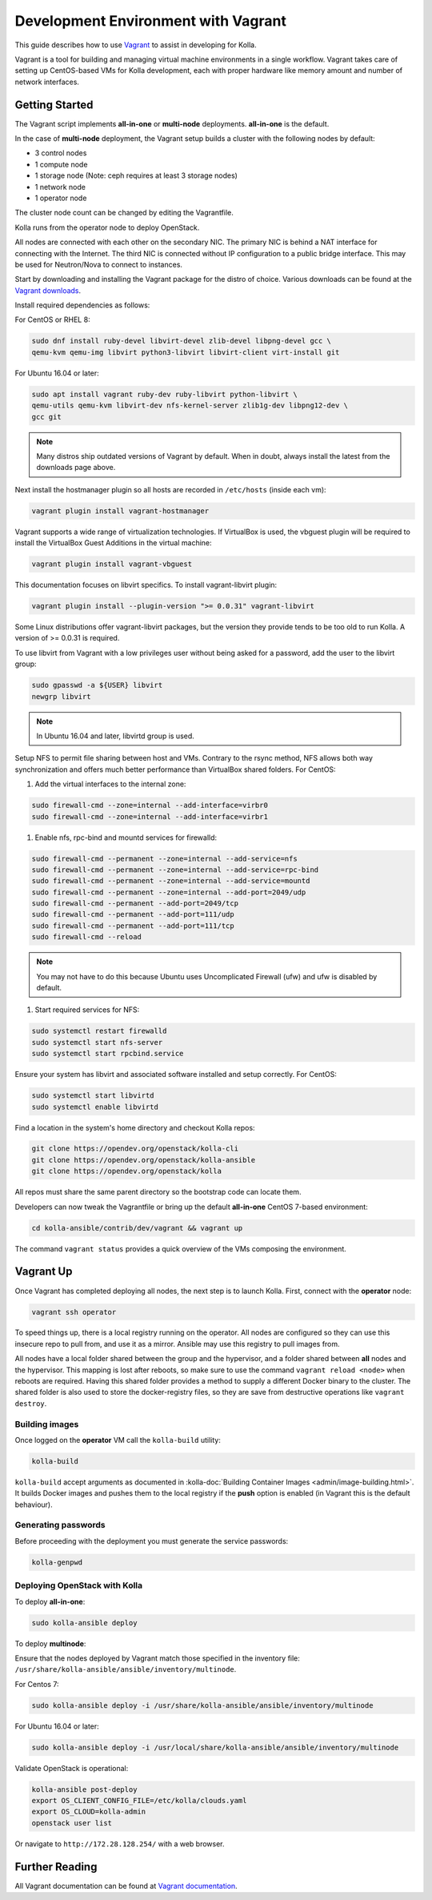 ====================================
Development Environment with Vagrant
====================================

This guide describes how to use `Vagrant <https://vagrantup.com>`__ to assist in
developing for Kolla.

Vagrant is a tool for building and managing virtual machine environments in
a single workflow. Vagrant takes care of setting up CentOS-based VMs for Kolla
development, each with proper hardware like memory amount and number of
network interfaces.

Getting Started
===============

The Vagrant script implements **all-in-one** or **multi-node** deployments.
**all-in-one** is the default.

In the case of **multi-node** deployment, the Vagrant setup builds a cluster
with the following nodes by default:

*  3 control nodes
*  1 compute node
*  1 storage node (Note: ceph requires at least 3 storage nodes)
*  1 network node
*  1 operator node

The cluster node count can be changed by editing the Vagrantfile.

Kolla runs from the operator node to deploy OpenStack.

All nodes are connected with each other on the secondary NIC. The primary NIC
is behind a NAT interface for connecting with the Internet. The third NIC is
connected without IP configuration to a public bridge interface. This may be
used for Neutron/Nova to connect to instances.

Start by downloading and installing the Vagrant package for the distro of
choice. Various downloads can be found at the `Vagrant downloads
<https://www.vagrantup.com/downloads.html>`__.

Install required dependencies as follows:

For CentOS or RHEL 8:

.. code-block:: console

   sudo dnf install ruby-devel libvirt-devel zlib-devel libpng-devel gcc \
   qemu-kvm qemu-img libvirt python3-libvirt libvirt-client virt-install git

For Ubuntu 16.04 or later:

.. code-block:: console

   sudo apt install vagrant ruby-dev ruby-libvirt python-libvirt \
   qemu-utils qemu-kvm libvirt-dev nfs-kernel-server zlib1g-dev libpng12-dev \
   gcc git

.. note::

   Many distros ship outdated versions of Vagrant by default. When in
   doubt, always install the latest from the downloads page above.

Next install the hostmanager plugin so all hosts are recorded in ``/etc/hosts``
(inside each vm):

.. code-block:: console

   vagrant plugin install vagrant-hostmanager

Vagrant supports a wide range of virtualization technologies. If VirtualBox is
used, the vbguest plugin will be required to install the VirtualBox Guest
Additions in the virtual machine:

.. code-block:: console

   vagrant plugin install vagrant-vbguest

This documentation focuses on libvirt specifics. To install vagrant-libvirt
plugin:

.. code-block:: console

   vagrant plugin install --plugin-version ">= 0.0.31" vagrant-libvirt

Some Linux distributions offer vagrant-libvirt packages, but the version they
provide tends to be too old to run Kolla. A version of >= 0.0.31 is required.

To use libvirt from Vagrant with a low privileges user without being asked for
a password, add the user to the libvirt group:

.. code-block:: console

   sudo gpasswd -a ${USER} libvirt
   newgrp libvirt

.. note::

   In Ubuntu 16.04 and later, libvirtd group is used.

Setup NFS to permit file sharing between host and VMs. Contrary to the rsync
method, NFS allows both way synchronization and offers much better performance
than VirtualBox shared folders. For CentOS:

#. Add the virtual interfaces to the internal zone:

.. code-block:: console

   sudo firewall-cmd --zone=internal --add-interface=virbr0
   sudo firewall-cmd --zone=internal --add-interface=virbr1

#. Enable nfs, rpc-bind and mountd services for firewalld:

.. code-block:: console

   sudo firewall-cmd --permanent --zone=internal --add-service=nfs
   sudo firewall-cmd --permanent --zone=internal --add-service=rpc-bind
   sudo firewall-cmd --permanent --zone=internal --add-service=mountd
   sudo firewall-cmd --permanent --zone=internal --add-port=2049/udp
   sudo firewall-cmd --permanent --add-port=2049/tcp
   sudo firewall-cmd --permanent --add-port=111/udp
   sudo firewall-cmd --permanent --add-port=111/tcp
   sudo firewall-cmd --reload

.. note::

   You may not have to do this because Ubuntu uses Uncomplicated Firewall (ufw)
   and ufw is disabled by default.

#. Start required services for NFS:

.. code-block:: console

   sudo systemctl restart firewalld
   sudo systemctl start nfs-server
   sudo systemctl start rpcbind.service

Ensure your system has libvirt and associated software installed and setup
correctly. For CentOS:

.. code-block:: console

   sudo systemctl start libvirtd
   sudo systemctl enable libvirtd

Find a location in the system's home directory and checkout Kolla repos:

.. code-block:: console

   git clone https://opendev.org/openstack/kolla-cli
   git clone https://opendev.org/openstack/kolla-ansible
   git clone https://opendev.org/openstack/kolla

All repos must share the same parent directory so the bootstrap code can
locate them.

Developers can now tweak the Vagrantfile or bring up the default **all-in-one**
CentOS 7-based environment:

.. code-block:: console

   cd kolla-ansible/contrib/dev/vagrant && vagrant up

The command ``vagrant status`` provides a quick overview of the VMs composing
the environment.

Vagrant Up
==========

Once Vagrant has completed deploying all nodes, the next step is to launch
Kolla. First, connect with the **operator** node:

.. code-block:: console

   vagrant ssh operator

To speed things up, there is a local registry running on the operator. All
nodes are configured so they can use this insecure repo to pull from, and use
it as a mirror. Ansible may use this registry to pull images from.

All nodes have a local folder shared between the group and the hypervisor, and
a folder shared between **all** nodes and the hypervisor. This mapping is lost
after reboots, so make sure to use the command ``vagrant reload <node>`` when
reboots are required. Having this shared folder provides a method to supply
a different Docker binary to the cluster. The shared folder is also used to
store the docker-registry files, so they are save from destructive operations
like ``vagrant destroy``.

Building images
---------------

Once logged on the **operator** VM call the ``kolla-build`` utility:

.. code-block:: console

   kolla-build

``kolla-build`` accept arguments as documented in
:kolla-doc:`Building Container Images <admin/image-building.html>`.
It builds Docker images and pushes them to the local registry if the **push**
option is enabled (in Vagrant this is the default behaviour).

Generating passwords
--------------------

Before proceeding with the deployment you must generate the service passwords:

.. code-block:: console

   kolla-genpwd

Deploying OpenStack with Kolla
------------------------------

To deploy **all-in-one**:

.. code-block:: console

   sudo kolla-ansible deploy

To deploy **multinode**:

Ensure that the nodes deployed by Vagrant match those specified in the
inventory file:
``/usr/share/kolla-ansible/ansible/inventory/multinode``.

For Centos 7:

.. code-block:: console

   sudo kolla-ansible deploy -i /usr/share/kolla-ansible/ansible/inventory/multinode

For Ubuntu 16.04 or later:

.. code-block:: console

   sudo kolla-ansible deploy -i /usr/local/share/kolla-ansible/ansible/inventory/multinode

Validate OpenStack is operational:

.. code-block:: console

   kolla-ansible post-deploy
   export OS_CLIENT_CONFIG_FILE=/etc/kolla/clouds.yaml
   export OS_CLOUD=kolla-admin
   openstack user list

Or navigate to ``http://172.28.128.254/`` with a web browser.

Further Reading
===============

All Vagrant documentation can be found at
`Vagrant documentation <https://www.vagrantup.com/docs/>`_.

